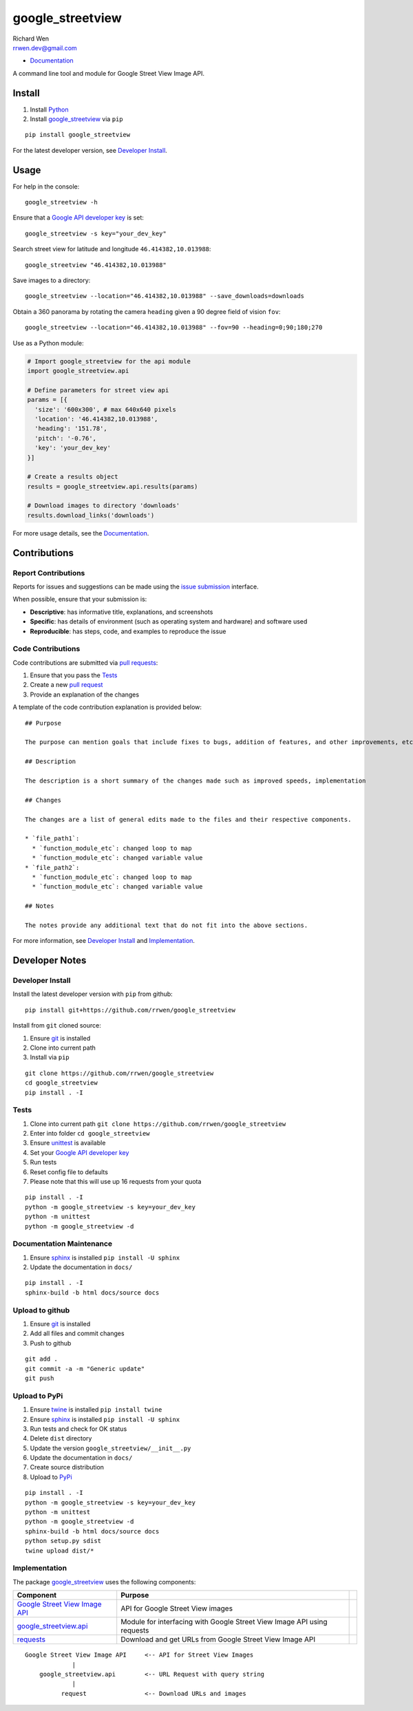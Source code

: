 google_streetview
=================

| Richard Wen
| rrwen.dev@gmail.com

* `Documentation <https://rrwen.github.io/google_streetview>`_

A command line tool and module for Google Street View Image API.

.. image:: https://badge.fury.io/py/google-streetview.svg
    :target: https://badge.fury.io/py/google-streetview
.. image:: https://travis-ci.org/rrwen/google_streetview.svg?branch=master
    :target: https://travis-ci.org/rrwen/google_streetview
.. image:: https://coveralls.io/repos/github/rrwen/google_streetview/badge.svg?branch=master
    :target: https://coveralls.io/github/rrwen/google_streetview?branch=master
.. image:: https://img.shields.io/github/stars/rrwen/google_streetview.svg
    :target: https://github.com/rrwen/google_streetview/stargazers
.. image:: https://img.shields.io/badge/license-MIT-blue.svg
    :target: https://raw.githubusercontent.com/rrwen/google_streetview/master/LICENSE
.. image:: https://img.shields.io/twitter/url/https/github.com/rrwen/google_streetview.svg?style=social
    :target: https://twitter.com/intent/tweet?text=A%20command%20line%20tool%20and%20module%20for%20Google%20Street%20View%20Image%20API:%20https://github.com/rrwen/google_streetview%20%23python%20%23pip
.. image:: https://www.paypalobjects.com/en_US/i/btn/btn_donate_SM.gif
    :target: https://www.paypal.com/cgi-bin/webscr?cmd=_donations&business=rrwen%2edev%40gmail%2ecom&lc=CA&item_name=Richard%20Wen%20%28Open%20Source%20Developer%29&item_number=rrwen%2edev%2edonations&no_note=0&currency_code=CAD&bn=PP%2dDonationsBF%3abtn_donate_SM%2egif%3aNonHostedGuest
	
Install
-------

1. Install `Python <https://www.python.org/downloads/>`_
2. Install `google_streetview <https://pypi.python.org/pypi/google-streetview>`_ via ``pip``

::
  
  pip install google_streetview
  
For the latest developer version, see `Developer Install`_.
  
Usage
-----

For help in the console::
  
  google_streetview -h
  
Ensure that a `Google API developer key <https://developers.google.com/api-client-library/python/auth/api-keys>`_ is set::

  google_streetview -s key="your_dev_key"

Search street view for latitude and longitude ``46.414382,10.013988``::
  
  google_streetview "46.414382,10.013988"
  
Save images to a directory::

  google_streetview --location="46.414382,10.013988" --save_downloads=downloads
  
Obtain a 360 panorama by rotating the camera ``heading`` given a 90 degree field of vision ``fov``::

  google_streetview --location="46.414382,10.013988" --fov=90 --heading=0;90;180;270
  
Use as a Python module:

.. code-block:: python

  # Import google_streetview for the api module
  import google_streetview.api
  
  # Define parameters for street view api
  params = [{
    'size': '600x300', # max 640x640 pixels
    'location': '46.414382,10.013988',
    'heading': '151.78',
    'pitch': '-0.76',
    'key': 'your_dev_key'
  }]
  
  # Create a results object
  results = google_streetview.api.results(params)
  
  # Download images to directory 'downloads'
  results.download_links('downloads')
  
For more usage details, see the `Documentation <https://rrwen.github.io/google_streetview>`_.

Contributions
-------------

Report Contributions
********************

Reports for issues and suggestions can be made using the `issue submission <https://github.com/rrwen/google_streetview/issues>`_ interface.  
  
When possible, ensure that your submission is:

* **Descriptive**: has informative title, explanations, and screenshots
* **Specific**: has details of environment (such as operating system and hardware) and software used
* **Reproducible**: has steps, code, and examples to reproduce the issue

Code Contributions
******************

Code contributions are submitted via `pull requests <https://help.github.com/articles/about-pull-requests>`_:

1. Ensure that you pass the `Tests`_
2. Create a new `pull request <https://github.com/rrwen/search_google/pulls>`_
3. Provide an explanation of the changes

A template of the code contribution explanation is provided below:

::

  ## Purpose

  The purpose can mention goals that include fixes to bugs, addition of features, and other improvements, etc.

  ## Description

  The description is a short summary of the changes made such as improved speeds, implementation

  ## Changes

  The changes are a list of general edits made to the files and their respective components.
  
  * `file_path1`:
    * `function_module_etc`: changed loop to map
    * `function_module_etc`: changed variable value
  * `file_path2`:
    * `function_module_etc`: changed loop to map
    * `function_module_etc`: changed variable value

  ## Notes

  The notes provide any additional text that do not fit into the above sections.
  

For more information, see `Developer Install`_ and `Implementation`_.

Developer Notes
---------------

Developer Install
*****************

Install the latest developer version with ``pip`` from github::
  
  pip install git+https://github.com/rrwen/google_streetview
  
Install from ``git`` cloned source:

1. Ensure `git <https://git-scm.com/>`_ is installed
2. Clone into current path
3. Install via ``pip``

::

  git clone https://github.com/rrwen/google_streetview
  cd google_streetview
  pip install . -I
  
Tests
*****

1. Clone into current path ``git clone https://github.com/rrwen/google_streetview``
2. Enter into folder ``cd google_streetview``
3. Ensure `unittest <https://docs.python.org/2.7/library/unittest.html>`_ is available
4. Set your `Google API developer key <https://developers.google.com/api-client-library/python/auth/api-keys>`_
5. Run tests
6. Reset config file to defaults
7. Please note that this will use up 16 requests from your quota

::
  
  pip install . -I
  python -m google_streetview -s key=your_dev_key
  python -m unittest
  python -m google_streetview -d

Documentation Maintenance
*************************

1. Ensure `sphinx <https://github.com/sphinx-doc/sphinx/>`_ is installed ``pip install -U sphinx``
2. Update the documentation in ``docs/``

::
  
  pip install . -I
  sphinx-build -b html docs/source docs

Upload to github
****************

1. Ensure `git <https://git-scm.com/>`_ is installed
2. Add all files and commit changes
3. Push to github

::
  
  git add .
  git commit -a -m "Generic update"
  git push
  
Upload to PyPi
**************

1. Ensure `twine <https://pypi.python.org/pypi/twine>`_ is installed ``pip install twine``
2. Ensure `sphinx <https://github.com/sphinx-doc/sphinx/>`_ is installed ``pip install -U sphinx``
3. Run tests and check for OK status
4. Delete ``dist`` directory
5. Update the version ``google_streetview/__init__.py``
6. Update the documentation in ``docs/``
7. Create source distribution
8. Upload to `PyPi <https://pypi.python.org/pypi>`_

::
  
  pip install . -I
  python -m google_streetview -s key=your_dev_key
  python -m unittest
  python -m google_streetview -d
  sphinx-build -b html docs/source docs
  python setup.py sdist
  twine upload dist/*
  
Implementation
**************

The package `google_streetview <https://pypi.python.org/pypi/google-streetview>`_ uses the following components:

+-------------------------------------------------------------------------------------------------------------------+-------------------------------------------------------------------------+--+
| Component                                                                                                         | Purpose                                                                 |  |
+===================================================================================================================+=========================================================================+==+
| `Google Street View Image API <https://developers.google.com/maps/documentation/streetview>`_                     | API for Google Street View images                                       |  |
+-------------------------------------------------------------------------------------------------------------------+-------------------------------------------------------------------------+--+
| `google_streetview.api <https://github.com/rrwen/google_streetview/blob/master/google_streetview/api.py>`_        | Module for interfacing with Google Street View Image API using requests |  |
+-------------------------------------------------------------------------------------------------------------------+-------------------------------------------------------------------------+--+
| `requests <https://pypi.python.org/pypi/requests>`_                                                               | Download and get URLs from Google Street View Image API                 |  |
+-------------------------------------------------------------------------------------------------------------------+-------------------------------------------------------------------------+--+

::
  
  Google Street View Image API     <-- API for Street View Images
               |
      google_streetview.api        <-- URL Request with query string
               |
            request                <-- Download URLs and images
  
